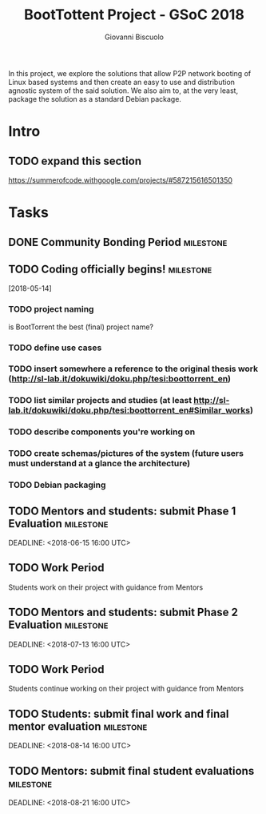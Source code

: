#+TITLE: BootTottent Project - GSoC 2018
#+DESCRIPTION: P2P Network Boot with BitTorrent
#+AUTHOR: Giovanni Biscuolo
#+EMAIL: g@xelera.eu

#+BEGIN_ABSTRACT
In this project, we explore the solutions that allow P2P network booting of Linux based systems and then create an easy to use and distribution agnostic system of the said solution. We also aim to, at the very least, package the solution as a standard Debian package.
#+END_ABSTRACT

* Intro

** TODO expand this section
   DEADLINE: <2018-05-15>

https://summerofcode.withgoogle.com/projects/#587215616501350

* Tasks

** DONE Community Bonding Period                                  :milestone:
   CLOSED: [2018-05-14]

** TODO Coding officially begins!                                 :milestone:
   [2018-05-14]

*** TODO project naming

is BootTorrent the best (final) project name?

*** TODO define use cases

*** TODO insert somewhere a reference to the original thesis work (http://sl-lab.it/dokuwiki/doku.php/tesi:boottorrent_en)

*** TODO list similar projects and studies (at least http://sl-lab.it/dokuwiki/doku.php/tesi:boottorrent_en#Similar_works)

*** TODO describe components you're working on

*** TODO create schemas/pictures of the system (future users must understand at a glance the architecture)

*** TODO Debian packaging

** TODO Mentors and students: submit Phase 1 Evaluation           :milestone:
   SCHEDULED: <2018-06-11 16:00 UTC>
   DEADLINE: <2018-06-15 16:00 UTC>

** TODO Work Period

Students work on their project with guidance from Mentors

** TODO Mentors and students: submit Phase 2 Evaluation           :milestone:
   SCHEDULED: <2018-07-09 16:00 UTC>
   DEADLINE: <2018-07-13 16:00 UTC>

** TODO Work Period

Students continue working on their project with guidance from Mentors

** TODO Students: submit final work and final mentor evaluation   :milestone:
   SCHEDULED: <2018-08-06>
   DEADLINE: <2018-08-14 16:00 UTC>

** TODO Mentors: submit final student evaluations                 :milestone:
   SCHEDULED: <2018-08-14>
   DEADLINE: <2018-08-21 16:00 UTC>
